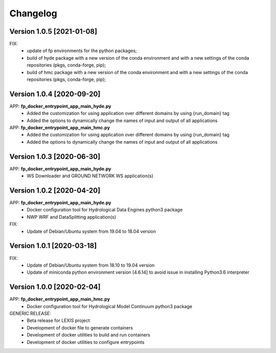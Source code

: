 =========
Changelog
=========

Version 1.0.5 [2021-01-08]
**************************
FIX: 
    - update of fp environments for the python packages;
    - build of hyde package with a new version of the conda environment and with a new settings of the conda repositories (pkgs, conda-forge, pip);
    - build of hmc package with a new version of the conda environment and with a new settings of the conda repositories (pkgs, conda-forge, pip);

Version 1.0.4 [2020-09-20]
**************************
APP: **fp_docker_entrypoint_app_main_hyde.py**
	- Added the customization for using application over different domains by using {run_domain} tag
	- Added the options to dynamically change the names of input and output of all applications
APP: **fp_docker_entrypoint_app_main_hmc.py**
	- Added the customization for using application over different domains by using {run_domain} tag
	- Added the options to dynamically change the names of input and output of all applications

Version 1.0.3 [2020-06-30]
**************************
APP: **fp_docker_entrypoint_app_main_hyde.py**
	- WS Downloader and GROUND NETWORK WS application(s)

Version 1.0.2 [2020-04-20]
**************************
APP: **fp_docker_entrypoint_app_main_hyde.py**
	- Docker configuration tool for Hydrological Data Engines python3 package
	- NWP WRF and DataSplitting application(s)

FIX:
	- Update of Debian/Ubuntu system from 19.04 to 18.04 version

Version 1.0.1 [2020-03-18]
**************************
FIX:
	- Update of Debian/Ubuntu system from 18.10 to 19.04 version
	- Update of miniconda python environment version [4.6.14] to avoid issue in installing Python3.6 interpreter

Version 1.0.0 [2020-02-04]
**************************
APP: **fp_docker_entrypoint_app_main_hmc.py**
	- Docker configuration tool for Hydrological Model Continuum python3 package

GENERIC RELEASE:
	- Beta release for LEXIS project
  	- Development of docker file to generate containers
  	- Development of docker utilities to build and run containers
  	- Development of docker utilities to configure entrypoints	
